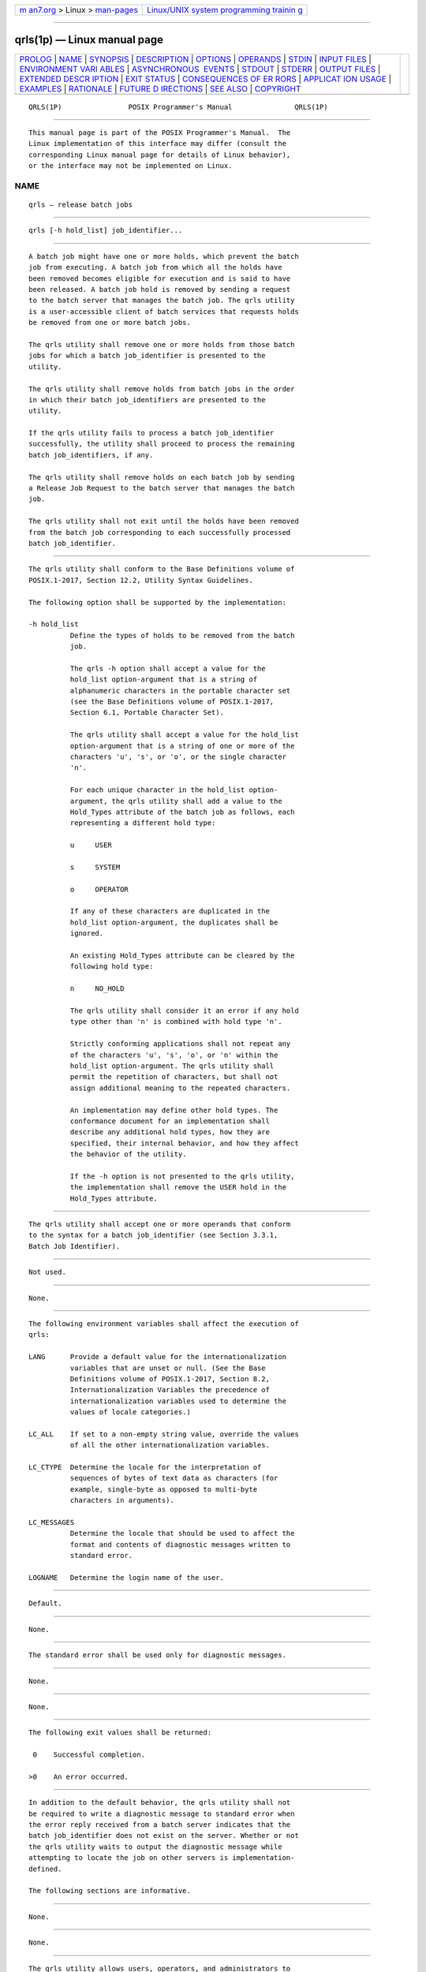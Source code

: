 .. container:: page-top

.. container:: nav-bar

   +----------------------------------+----------------------------------+
   | `m                               | `Linux/UNIX system programming   |
   | an7.org <../../../index.html>`__ | trainin                          |
   | > Linux >                        | g <http://man7.org/training/>`__ |
   | `man-pages <../index.html>`__    |                                  |
   +----------------------------------+----------------------------------+

--------------

qrls(1p) — Linux manual page
============================

+-----------------------------------+-----------------------------------+
| `PROLOG <#PROLOG>`__ \|           |                                   |
| `NAME <#NAME>`__ \|               |                                   |
| `SYNOPSIS <#SYNOPSIS>`__ \|       |                                   |
| `DESCRIPTION <#DESCRIPTION>`__ \| |                                   |
| `OPTIONS <#OPTIONS>`__ \|         |                                   |
| `OPERANDS <#OPERANDS>`__ \|       |                                   |
| `STDIN <#STDIN>`__ \|             |                                   |
| `INPUT FILES <#INPUT_FILES>`__ \| |                                   |
| `ENVIRONMENT VARI                 |                                   |
| ABLES <#ENVIRONMENT_VARIABLES>`__ |                                   |
| \|                                |                                   |
| `ASYNCHRONOUS                     |                                   |
|  EVENTS <#ASYNCHRONOUS_EVENTS>`__ |                                   |
| \| `STDOUT <#STDOUT>`__ \|        |                                   |
| `STDERR <#STDERR>`__ \|           |                                   |
| `OUTPUT FILES <#OUTPUT_FILES>`__  |                                   |
| \|                                |                                   |
| `EXTENDED DESCR                   |                                   |
| IPTION <#EXTENDED_DESCRIPTION>`__ |                                   |
| \| `EXIT STATUS <#EXIT_STATUS>`__ |                                   |
| \|                                |                                   |
| `CONSEQUENCES OF ER               |                                   |
| RORS <#CONSEQUENCES_OF_ERRORS>`__ |                                   |
| \|                                |                                   |
| `APPLICAT                         |                                   |
| ION USAGE <#APPLICATION_USAGE>`__ |                                   |
| \| `EXAMPLES <#EXAMPLES>`__ \|    |                                   |
| `RATIONALE <#RATIONALE>`__ \|     |                                   |
| `FUTURE D                         |                                   |
| IRECTIONS <#FUTURE_DIRECTIONS>`__ |                                   |
| \| `SEE ALSO <#SEE_ALSO>`__ \|    |                                   |
| `COPYRIGHT <#COPYRIGHT>`__        |                                   |
+-----------------------------------+-----------------------------------+
| .. container:: man-search-box     |                                   |
+-----------------------------------+-----------------------------------+

::

   QRLS(1P)                POSIX Programmer's Manual               QRLS(1P)


-----------------------------------------------------

::

          This manual page is part of the POSIX Programmer's Manual.  The
          Linux implementation of this interface may differ (consult the
          corresponding Linux manual page for details of Linux behavior),
          or the interface may not be implemented on Linux.

NAME
-------------------------------------------------

::

          qrls — release batch jobs


---------------------------------------------------------

::

          qrls [-h hold_list] job_identifier...


---------------------------------------------------------------

::

          A batch job might have one or more holds, which prevent the batch
          job from executing. A batch job from which all the holds have
          been removed becomes eligible for execution and is said to have
          been released. A batch job hold is removed by sending a request
          to the batch server that manages the batch job. The qrls utility
          is a user-accessible client of batch services that requests holds
          be removed from one or more batch jobs.

          The qrls utility shall remove one or more holds from those batch
          jobs for which a batch job_identifier is presented to the
          utility.

          The qrls utility shall remove holds from batch jobs in the order
          in which their batch job_identifiers are presented to the
          utility.

          If the qrls utility fails to process a batch job_identifier
          successfully, the utility shall proceed to process the remaining
          batch job_identifiers, if any.

          The qrls utility shall remove holds on each batch job by sending
          a Release Job Request to the batch server that manages the batch
          job.

          The qrls utility shall not exit until the holds have been removed
          from the batch job corresponding to each successfully processed
          batch job_identifier.


-------------------------------------------------------

::

          The qrls utility shall conform to the Base Definitions volume of
          POSIX.1‐2017, Section 12.2, Utility Syntax Guidelines.

          The following option shall be supported by the implementation:

          -h hold_list
                    Define the types of holds to be removed from the batch
                    job.

                    The qrls -h option shall accept a value for the
                    hold_list option-argument that is a string of
                    alphanumeric characters in the portable character set
                    (see the Base Definitions volume of POSIX.1‐2017,
                    Section 6.1, Portable Character Set).

                    The qrls utility shall accept a value for the hold_list
                    option-argument that is a string of one or more of the
                    characters 'u', 's', or 'o', or the single character
                    'n'.

                    For each unique character in the hold_list option-
                    argument, the qrls utility shall add a value to the
                    Hold_Types attribute of the batch job as follows, each
                    representing a different hold type:

                    u     USER

                    s     SYSTEM

                    o     OPERATOR

                    If any of these characters are duplicated in the
                    hold_list option-argument, the duplicates shall be
                    ignored.

                    An existing Hold_Types attribute can be cleared by the
                    following hold type:

                    n     NO_HOLD

                    The qrls utility shall consider it an error if any hold
                    type other than 'n' is combined with hold type 'n'.

                    Strictly conforming applications shall not repeat any
                    of the characters 'u', 's', 'o', or 'n' within the
                    hold_list option-argument. The qrls utility shall
                    permit the repetition of characters, but shall not
                    assign additional meaning to the repeated characters.

                    An implementation may define other hold types. The
                    conformance document for an implementation shall
                    describe any additional hold types, how they are
                    specified, their internal behavior, and how they affect
                    the behavior of the utility.

                    If the -h option is not presented to the qrls utility,
                    the implementation shall remove the USER hold in the
                    Hold_Types attribute.


---------------------------------------------------------

::

          The qrls utility shall accept one or more operands that conform
          to the syntax for a batch job_identifier (see Section 3.3.1,
          Batch Job Identifier).


---------------------------------------------------

::

          Not used.


---------------------------------------------------------------

::

          None.


-----------------------------------------------------------------------------------

::

          The following environment variables shall affect the execution of
          qrls:

          LANG      Provide a default value for the internationalization
                    variables that are unset or null. (See the Base
                    Definitions volume of POSIX.1‐2017, Section 8.2,
                    Internationalization Variables the precedence of
                    internationalization variables used to determine the
                    values of locale categories.)

          LC_ALL    If set to a non-empty string value, override the values
                    of all the other internationalization variables.

          LC_CTYPE  Determine the locale for the interpretation of
                    sequences of bytes of text data as characters (for
                    example, single-byte as opposed to multi-byte
                    characters in arguments).

          LC_MESSAGES
                    Determine the locale that should be used to affect the
                    format and contents of diagnostic messages written to
                    standard error.

          LOGNAME   Determine the login name of the user.


-------------------------------------------------------------------------------

::

          Default.


-----------------------------------------------------

::

          None.


-----------------------------------------------------

::

          The standard error shall be used only for diagnostic messages.


-----------------------------------------------------------------

::

          None.


---------------------------------------------------------------------------------

::

          None.


---------------------------------------------------------------

::

          The following exit values shall be returned:

           0    Successful completion.

          >0    An error occurred.


-------------------------------------------------------------------------------------

::

          In addition to the default behavior, the qrls utility shall not
          be required to write a diagnostic message to standard error when
          the error reply received from a batch server indicates that the
          batch job_identifier does not exist on the server. Whether or not
          the qrls utility waits to output the diagnostic message while
          attempting to locate the job on other servers is implementation-
          defined.

          The following sections are informative.


---------------------------------------------------------------------------

::

          None.


---------------------------------------------------------

::

          None.


-----------------------------------------------------------

::

          The qrls utility allows users, operators, and administrators to
          remove holds from jobs.

          The qrls utility does not support any job selection options or
          wildcard arguments. Users may acquire a list of jobs selected by
          attributes using the qselect utility. For example, a user could
          select all of their held jobs.

          The -h option allows the user to specify the type of hold that is
          to be removed. This option allows for USER, SYSTEM, OPERATOR, and
          implementation-defined hold types. The batch server that manages
          the batch job will verify whether the user is authorized to
          remove the specified hold for the batch job. If more than one
          type of hold has been placed on the batch job, a user may wish to
          remove only some of them.

          Mail is not required on release because the administrator has the
          tools and libraries to build this option if required.

          The qrls utility is a new utility vis-a-vis existing practice; it
          has been defined in this volume of POSIX.1‐2017 as the natural
          complement to the qhold utility.


---------------------------------------------------------------------------

::

          The qrls utility may be removed in a future version.


---------------------------------------------------------

::

          Chapter 3, Batch Environment Services, qhold(1p), qselect(1p)

          The Base Definitions volume of POSIX.1‐2017, Section 6.1,
          Portable Character Set, Chapter 8, Environment Variables, Section
          12.2, Utility Syntax Guidelines


-----------------------------------------------------------

::

          Portions of this text are reprinted and reproduced in electronic
          form from IEEE Std 1003.1-2017, Standard for Information
          Technology -- Portable Operating System Interface (POSIX), The
          Open Group Base Specifications Issue 7, 2018 Edition, Copyright
          (C) 2018 by the Institute of Electrical and Electronics
          Engineers, Inc and The Open Group.  In the event of any
          discrepancy between this version and the original IEEE and The
          Open Group Standard, the original IEEE and The Open Group
          Standard is the referee document. The original Standard can be
          obtained online at http://www.opengroup.org/unix/online.html .

          Any typographical or formatting errors that appear in this page
          are most likely to have been introduced during the conversion of
          the source files to man page format. To report such errors, see
          https://www.kernel.org/doc/man-pages/reporting_bugs.html .

   IEEE/The Open Group               2017                          QRLS(1P)

--------------

Pages that refer to this page: `qalter(1p) <../man1/qalter.1p.html>`__, 
`qselect(1p) <../man1/qselect.1p.html>`__

--------------

--------------

.. container:: footer

   +-----------------------+-----------------------+-----------------------+
   | HTML rendering        |                       | |Cover of TLPI|       |
   | created 2021-08-27 by |                       |                       |
   | `Michael              |                       |                       |
   | Ker                   |                       |                       |
   | risk <https://man7.or |                       |                       |
   | g/mtk/index.html>`__, |                       |                       |
   | author of `The Linux  |                       |                       |
   | Programming           |                       |                       |
   | Interface <https:     |                       |                       |
   | //man7.org/tlpi/>`__, |                       |                       |
   | maintainer of the     |                       |                       |
   | `Linux man-pages      |                       |                       |
   | project <             |                       |                       |
   | https://www.kernel.or |                       |                       |
   | g/doc/man-pages/>`__. |                       |                       |
   |                       |                       |                       |
   | For details of        |                       |                       |
   | in-depth **Linux/UNIX |                       |                       |
   | system programming    |                       |                       |
   | training courses**    |                       |                       |
   | that I teach, look    |                       |                       |
   | `here <https://ma     |                       |                       |
   | n7.org/training/>`__. |                       |                       |
   |                       |                       |                       |
   | Hosting by `jambit    |                       |                       |
   | GmbH                  |                       |                       |
   | <https://www.jambit.c |                       |                       |
   | om/index_en.html>`__. |                       |                       |
   +-----------------------+-----------------------+-----------------------+

--------------

.. container:: statcounter

   |Web Analytics Made Easy - StatCounter|

.. |Cover of TLPI| image:: https://man7.org/tlpi/cover/TLPI-front-cover-vsmall.png
   :target: https://man7.org/tlpi/
.. |Web Analytics Made Easy - StatCounter| image:: https://c.statcounter.com/7422636/0/9b6714ff/1/
   :class: statcounter
   :target: https://statcounter.com/
